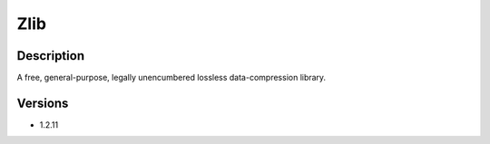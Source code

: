 .. _backbone-label:

Zlib
==============================

Description
~~~~~~~~
A free, general-purpose, legally unencumbered lossless data-compression library.

Versions
~~~~~~~~
- 1.2.11

